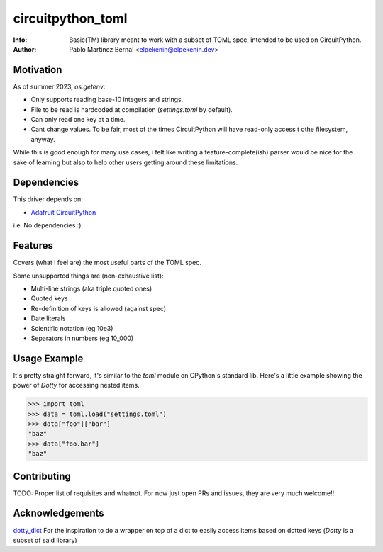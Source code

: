 ******************
circuitpython_toml
******************

:Info: Basic(TM) library meant to work with a subset of TOML spec, intended to be used on CircuitPython.
:Author: Pablo Martinez Bernal <elpekenin@elpekenin.dev>

Motivation
==========

As of summer 2023, `os.getenv`:

* Only supports reading base-10 integers and strings.
* File to be read is hardcoded at compilation (`settings.toml` by default).
* Can only read one key at a time.
* Cant change values. To be fair, most of the times CircuitPython will have read-only access t othe filesystem, anyway.

While this is good enough for many use cases, i felt like writing a feature-complete(ish) parser would be nice for the sake of learning but also to help other users getting around these limitations.

Dependencies
=============
This driver depends on:

* `Adafruit CircuitPython <https://github.com/adafruit/circuitpython>`_

i.e. No dependencies :)

Features
========

Covers (what i feel are) the most useful parts of the TOML spec.

Some unsupported things are (non-exhaustive list):

* Multi-line strings (aka triple quoted ones)
* Quoted keys
* Re-definition of keys is allowed (against spec)
* Date literals
* Scientific notation (eg 10e3)
* Separators in numbers (eg 10_000)

Usage Example
=============

It's pretty straight forward, it's similar to the `toml` module on CPython's standard lib.
Here's a little example showing the power of `Dotty` for accessing nested items.

.. code-block:: python

   >>> import toml
   >>> data = toml.load("settings.toml")
   >>> data["foo"]["bar"]
   "baz"
   >>> data["foo.bar"]
   "baz"

Contributing
============

TODO: Proper list of requisites and whatnot.
For now just open PRs and issues, they are very much welcome!!

Acknowledgements
================

`dotty_dict <https://github.com/pawelzny/dotty_dict>`_ For the inspiration to do a wrapper on top of a dict to easily access items based on dotted keys (`Dotty` is a subset of said library)
